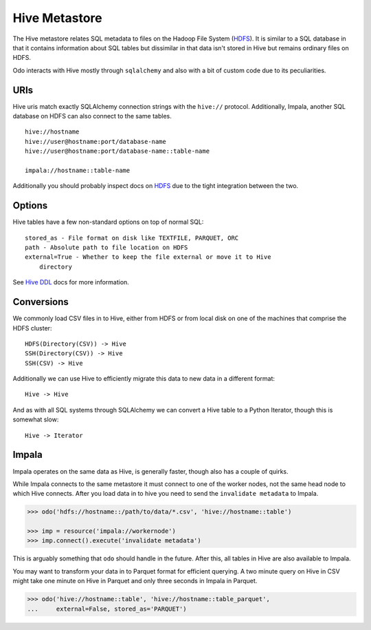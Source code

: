 Hive Metastore
==============

The Hive metastore relates SQL metadata to files on the Hadoop File System
(HDFS_).  It is similar to a SQL database in that it contains information about
SQL tables but dissimilar in that data isn't stored in Hive but remains
ordinary files on HDFS.

Odo interacts with Hive mostly through ``sqlalchemy`` and also with a bit
of custom code due to its peculiarities.

URIs
----

Hive uris match exactly SQLAlchemy connection strings with the ``hive://``
protocol.  Additionally, Impala, another SQL database on HDFS can also connect
to the same tables.
::

    hive://hostname
    hive://user@hostname:port/database-name
    hive://user@hostname:port/database-name::table-name

    impala://hostname::table-name

Additionally you should probably inspect docs on HDFS_ due to the tight
integration between the two.

Options
-------

Hive tables have a few non-standard options on top of normal SQL::

    stored_as - File format on disk like TEXTFILE, PARQUET, ORC
    path - Absolute path to file location on HDFS
    external=True - Whether to keep the file external or move it to Hive
        directory

See `Hive DDL`_ docs for more information.


Conversions
-----------

We commonly load CSV files in to Hive, either from HDFS or from local disk on
one of the machines that comprise the HDFS cluster::

    HDFS(Directory(CSV)) -> Hive
    SSH(Directory(CSV)) -> Hive
    SSH(CSV) -> Hive

Additionally we can use Hive to efficiently migrate this data to new data in a
different format::

    Hive -> Hive

And as with all SQL systems through SQLAlchemy we can convert a Hive table to a
Python Iterator, though this is somewhat slow::

    Hive -> Iterator


Impala
------

Impala operates on the same data as Hive, is generally faster, though also has
a couple of quirks.

While Impala connects to the same metastore it must connect to one of the
worker nodes, not the same head node to which Hive connects.  After you load
data in to hive you need to send the ``invalidate metadata`` to Impala.

.. code-block:: Python

   >>> odo('hdfs://hostname::/path/to/data/*.csv', 'hive://hostname::table')

   >>> imp = resource('impala://workernode')
   >>> imp.connect().execute('invalidate metadata')

This is arguably something that ``odo`` should handle in the future.  After
this, all tables in Hive are also available to Impala.

You may want to transform your data in to Parquet format for efficient
querying.  A two minute query on Hive in CSV might take one minute on Hive in
Parquet and only three seconds in Impala in Parquet.

.. code-block:: Python

   >>> odo('hive://hostname::table', 'hive://hostname::table_parquet',
   ...     external=False, stored_as='PARQUET')


.. _HDFS: hdfs.html
.. _`Hive DDL`: https://cwiki.apache.org/confluence/display/Hive/LanguageManual+DDL
